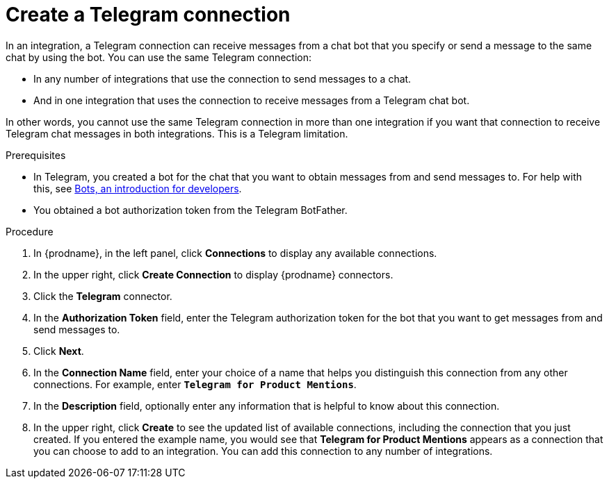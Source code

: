 // This module is included in these assemblies:
// connecting_to_telegram.adoc

[id='creating-telegram-connections_{context}']
= Create a Telegram connection

In an integration, a Telegram connection can receive messages from a chat bot 
that you specify or send a message to the same chat by using the bot. 
You can use the same Telegram connection:

* In any number of integrations that use the connection to send messages 
to a chat.
* And in one integration that uses the connection to receive messages 
from a Telegram chat bot.

In other words, you cannot use the same Telegram connection in more than one 
integration if you want that connection to receive Telegram chat messages 
in both integrations. This is a Telegram limitation.


.Prerequisites

* In Telegram, you created a bot for the chat that you want to obtain
messages from and send messages to. For help with this, see
link:https://core.telegram.org/bots[Bots, an introduction for developers]. 
* You obtained a bot authorization token from the Telegram BotFather.
 
.Procedure

. In {prodname}, in the left panel, click *Connections* to
display any available connections.
. In the upper right, click *Create Connection* to display
{prodname} connectors.
. Click the *Telegram* connector.
. In the *Authorization Token* field, enter the Telegram authorization token 
for the bot that you want to get messages from and send messages to. 
. Click *Next*.
. In the *Connection Name* field, enter your choice of a name that
helps you distinguish this connection from any other connections.
For example, enter `*Telegram for Product Mentions*`.
. In the *Description* field, optionally enter any information that
is helpful to know about this connection.
. In the upper right, click *Create* to see the updated list of available 
connections, including the connection that you just created. 
If you entered the example name, you would
see that *Telegram for Product Mentions* appears as a connection that you can 
choose to add to an integration. You can add this connection to 
any number of integrations. 

